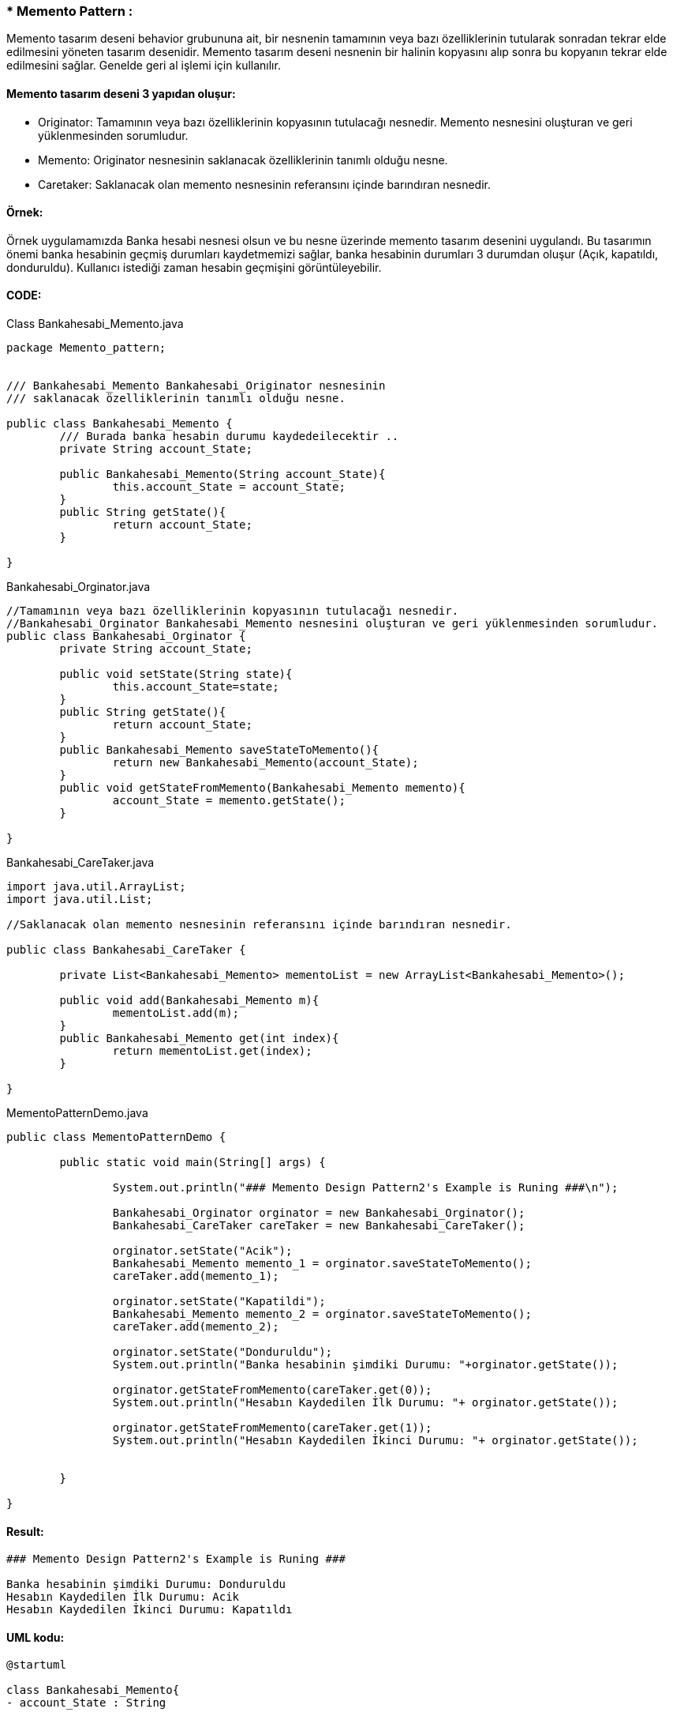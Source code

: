 ### * Memento Pattern :
Memento tasarım deseni behavior grubununa ait, bir nesnenin tamamının veya bazı özelliklerinin tutularak sonradan tekrar elde edilmesini yöneten tasarım desenidir. 
Memento tasarım deseni nesnenin bir halinin kopyasını alıp sonra bu kopyanın tekrar elde edilmesini sağlar. Genelde geri al işlemi için kullanılır. 

#### Memento tasarım deseni 3 yapıdan oluşur:

*  Originator: Tamamının veya bazı özelliklerinin kopyasının tutulacağı nesnedir. Memento nesnesini oluşturan ve geri yüklenmesinden sorumludur.

*  Memento: Originator nesnesinin saklanacak özelliklerinin tanımlı olduğu nesne.

*  Caretaker: Saklanacak olan memento nesnesinin referansını içinde barındıran nesnedir.

#### Örnek:
Örnek uygulamamızda Banka hesabi nesnesi olsun ve bu nesne üzerinde memento tasarım desenini uygulandı. Bu tasarımın önemi banka hesabinin geçmiş durumları kaydetmemizi sağlar, banka hesabinin durumları 3 durumdan oluşur (Açık, kapatıldı, donduruldu). Kullanıcı istediği zaman hesabin geçmişini görüntüleyebilir. 

#### CODE:

.Class Bankahesabi_Memento.java
[source, java]
----
package Memento_pattern;


/// Bankahesabi_Memento Bankahesabi_Originator nesnesinin 
/// saklanacak özelliklerinin tanımlı olduğu nesne.

public class Bankahesabi_Memento {
	/// Burada banka hesabin durumu kaydedeilecektir ..
	private String account_State;
	
	public Bankahesabi_Memento(String account_State){
		this.account_State = account_State;
	}
	public String getState(){
		return account_State;
	}
	
}
----
.Bankahesabi_Orginator.java
[source, java]
----
//Tamamının veya bazı özelliklerinin kopyasının tutulacağı nesnedir. 
//Bankahesabi_Orginator Bankahesabi_Memento nesnesini oluşturan ve geri yüklenmesinden sorumludur.
public class Bankahesabi_Orginator {
	private String account_State;
	
	public void setState(String state){
		this.account_State=state;
	}
	public String getState(){
		return account_State;
	}
	public Bankahesabi_Memento saveStateToMemento(){
		return new Bankahesabi_Memento(account_State);
	}
	public void getStateFromMemento(Bankahesabi_Memento memento){
		account_State = memento.getState();
	}
	
}
----
.Bankahesabi_CareTaker.java
[source, java]
----
import java.util.ArrayList;
import java.util.List;

//Saklanacak olan memento nesnesinin referansını içinde barındıran nesnedir.

public class Bankahesabi_CareTaker {
	
	private List<Bankahesabi_Memento> mementoList = new ArrayList<Bankahesabi_Memento>();
	
	public void add(Bankahesabi_Memento m){
		mementoList.add(m);
	}
	public Bankahesabi_Memento get(int index){
		return mementoList.get(index);
	}
	
}
----
.MementoPatternDemo.java
[source, java]
----
public class MementoPatternDemo {

	public static void main(String[] args) {
		
		System.out.println("### Memento Design Pattern2's Example is Runing ###\n");
		
		Bankahesabi_Orginator orginator = new Bankahesabi_Orginator();
		Bankahesabi_CareTaker careTaker = new Bankahesabi_CareTaker();
		
		orginator.setState("Acik");
		Bankahesabi_Memento memento_1 = orginator.saveStateToMemento();
		careTaker.add(memento_1);
		
		orginator.setState("Kapatildi");
		Bankahesabi_Memento memento_2 = orginator.saveStateToMemento();
		careTaker.add(memento_2);

		orginator.setState("Donduruldu");
		System.out.println("Banka hesabinin şimdiki Durumu: "+orginator.getState());
		
		orginator.getStateFromMemento(careTaker.get(0));
		System.out.println("Hesabın Kaydedilen İlk Durumu: "+ orginator.getState());
		
		orginator.getStateFromMemento(careTaker.get(1));
		System.out.println("Hesabın Kaydedilen İkinci Durumu: "+ orginator.getState());

	
	}

}
----

#### Result:
[source, ]
----
### Memento Design Pattern2's Example is Runing ###

Banka hesabinin şimdiki Durumu: Donduruldu
Hesabın Kaydedilen İlk Durumu: Acik
Hesabın Kaydedilen İkinci Durumu: Kapatıldı
----

#### UML kodu:
[source, ]
----
@startuml

class Bankahesabi_Memento{
- account_State : String

+ Bankahesabi_Memento(String) 
+ getState() : String
}


Class Bankahesabi_Orginator{

- account_State : String

+ setState(String) : void
+ getState() : String
+ saveStateToMemento() : Bankahesabi_Memento
+ getStateFromMemento(Bankahesabi_Memento) : void
}

class Bankahesabi_CareTaker{
- mementoList : List<Bankahesabi_Memento>

+ add(Bankahesabi_Memento) : void
+ get(int) : Bankahesabi_Memento

}

class MementoPatternDemo{
+ main():void
}

Bankahesabi_Memento <-- Bankahesabi_CareTaker : <<uses>>


Bankahesabi_Orginator -> Bankahesabi_Memento : <<uses>>


@enduml
